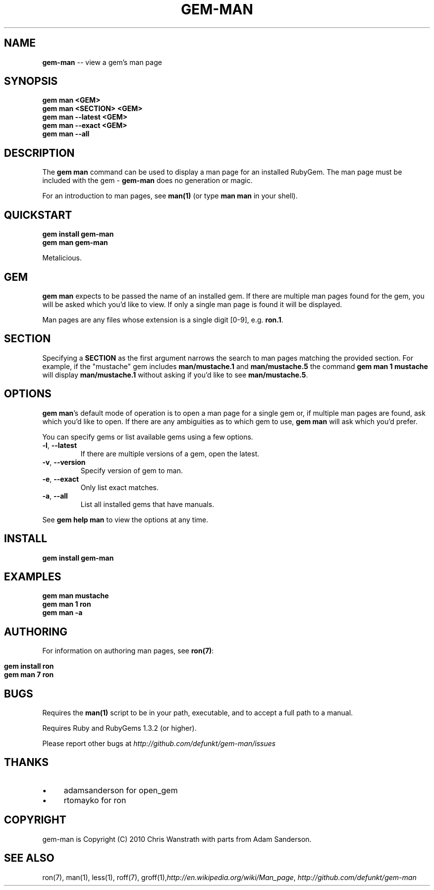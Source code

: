 .\" generated with Ron/v0.3
.\" http://github.com/rtomayko/ron/
.
.TH "GEM\-MAN" "1" "March 2010" "DEFUNKT" "RubyGems Manual"
.
.SH "NAME"
\fBgem-man\fR \-\- view a gem's man page
.
.SH "SYNOPSIS"
.
.nf

\fBgem man <GEM>
gem man <SECTION> <GEM>
gem man --latest <GEM>
gem man --exact <GEM>
gem man --all \fR
.
.fi
.
.SH "DESCRIPTION"
The \fBgem man\fR command can be used to display a man page for an
installed RubyGem. The man page must be included with the gem \- \fBgem-man\fR does no generation or magic.
.
.P
For an introduction to man pages, see \fBman(1)\fR (or type \fBman man\fR in
your shell).
.
.SH "QUICKSTART"
.
.nf

\fBgem install gem-man
gem man gem-man \fR
.
.fi
.
.P
Metalicious.
.
.SH "GEM"
\fBgem man\fR expects to be passed the name of an installed gem. If there
are multiple man pages found for the gem, you will be asked which
you'd like to view. If only a single man page is found it will be
displayed.
.
.P
Man pages are any files whose extension is a single digit [0\-9],
e.g. \fBron.1\fR.
.
.SH "SECTION"
Specifying a \fBSECTION\fR as the first argument narrows the search to man
pages matching the provided section. For example, if the "mustache"
gem includes \fBman/mustache.1\fR and \fBman/mustache.5\fR the command \fBgem
man 1 mustache\fR will display \fBman/mustache.1\fR without asking if you'd
like to see \fBman/mustache.5\fR.
.
.SH "OPTIONS"
\fBgem man\fR's default mode of operation is to open a man page for a
single gem or, if multiple man pages are found, ask which you'd like
to open. If there are any ambiguities as to which gem to use, \fBgem
man\fR will ask which you'd prefer.
.
.P
You can specify gems or list available gems using a few options.
.
.TP
\fB-l\fR, \fB--latest\fR 
If there are multiple versions of a gem, open the latest.
.
.TP
\fB-v\fR, \fB--version\fR 
Specify version of gem to man.
.
.TP
\fB-e\fR, \fB--exact\fR 
Only list exact matches.
.
.TP
\fB-a\fR, \fB--all\fR 
List all installed gems that have manuals.
.
.P
See \fBgem help man\fR to view the options at any time.
.
.SH "INSTALL"
.
.nf

\fBgem install gem-man \fR
.
.fi
.
.SH "EXAMPLES"
.
.nf

\fBgem man mustache
gem man 1 ron
gem man -a \fR
.
.fi
.
.SH "AUTHORING"
For information on authoring man pages, see \fI\fBron(7)\fR\fR:
.
.IP "" 4
.
.nf

\fBgem install ron
gem man 7 ron \fR
.
.fi
.
.IP "" 0
.
.SH "BUGS"
Requires the \fBman(1)\fR script to be in your path, executable, and to
accept a full path to a manual.
.
.P
Requires Ruby and RubyGems 1.3.2 (or higher).
.
.P
Please report other bugs at \fIhttp://github.com/defunkt/gem\-man/issues\fR
.
.SH "THANKS"
.
.IP "\(bu" 4
adamsanderson for open_gem
.
.IP "\(bu" 4
rtomayko for ron
.
.IP "" 0
.
.SH "COPYRIGHT"
gem\-man is Copyright (C) 2010 Chris Wanstrath with parts from Adam
Sanderson.
.
.SH "SEE ALSO"
ron(7), man(1), less(1), roff(7), groff(1),\fIhttp://en.wikipedia.org/wiki/Man_page\fR, \fIhttp://github.com/defunkt/gem\-man\fR
